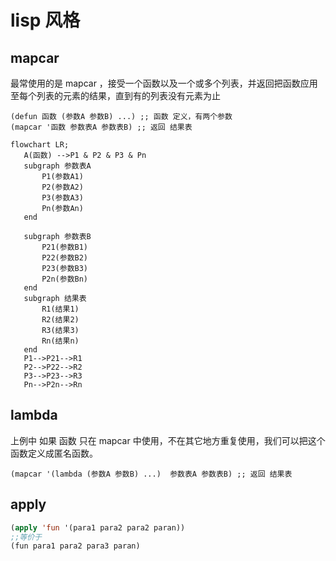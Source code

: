 * lisp 风格
** mapcar
最常使用的是 mapcar ，接受一个函数以及一个或多个列表，并返回把函数应用至每个列表的元素的结果，直到有的列表没有元素为止

#+begin_src
  (defun 函数 (参数A 参数B) ...) ;; 函数 定义，有两个参数
  (mapcar '函数 参数表A 参数表B) ;; 返回 结果表
#+end_src
#+begin_src mermaid
  flowchart LR;
     A(函数) -->P1 & P2 & P3 & Pn
     subgraph 参数表A
         P1(参数A1)
         P2(参数A2)
         P3(参数A3)
         Pn(参数An)      
     end

     subgraph 参数表B
         P21(参数B1)
         P22(参数B2)
         P23(参数B3)
         P2n(参数Bn)      
     end
     subgraph 结果表
         R1(结果1)
         R2(结果2)
         R3(结果3)
         Rn(结果n)      
     end
     P1-->P21-->R1
     P2-->P22-->R2
     P3-->P23-->R3
     Pn-->P2n-->Rn
#+end_src
** lambda

上例中 如果 函数 只在 mapcar 中使用，不在其它地方重复使用，我们可以把这个函数定义成匿名函数。

#+begin_src
  (mapcar '(lambda (参数A 参数B) ...)  参数表A 参数表B) ;; 返回 结果表
#+end_src

** apply

#+begin_src lisp
  (apply 'fun '(para1 para2 para2 paran))
  ;;等价于
  (fun para1 para2 para3 paran)
#+end_src
